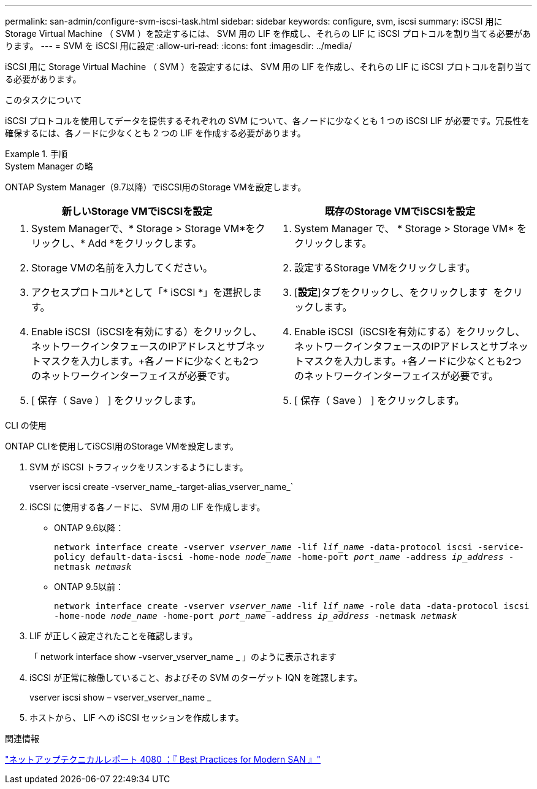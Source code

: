 ---
permalink: san-admin/configure-svm-iscsi-task.html 
sidebar: sidebar 
keywords: configure, svm, iscsi 
summary: iSCSI 用に Storage Virtual Machine （ SVM ）を設定するには、 SVM 用の LIF を作成し、それらの LIF に iSCSI プロトコルを割り当てる必要があります。 
---
= SVM を iSCSI 用に設定
:allow-uri-read: 
:icons: font
:imagesdir: ../media/


[role="lead"]
iSCSI 用に Storage Virtual Machine （ SVM ）を設定するには、 SVM 用の LIF を作成し、それらの LIF に iSCSI プロトコルを割り当てる必要があります。

.このタスクについて
iSCSI プロトコルを使用してデータを提供するそれぞれの SVM について、各ノードに少なくとも 1 つの iSCSI LIF が必要です。冗長性を確保するには、各ノードに少なくとも 2 つの LIF を作成する必要があります。

.手順
[role="tabbed-block"]
====
.System Manager の略
--
ONTAP System Manager（9.7以降）でiSCSI用のStorage VMを設定します。

[cols="2"]
|===
| 新しいStorage VMでiSCSIを設定 | 既存のStorage VMでiSCSIを設定 


 a| 
. System Managerで、* Storage > Storage VM*をクリックし、* Add *をクリックします。
. Storage VMの名前を入力してください。
. アクセスプロトコル*として「* iSCSI *」を選択します。
. Enable iSCSI（iSCSIを有効にする）をクリックし、ネットワークインタフェースのIPアドレスとサブネットマスクを入力します。+各ノードに少なくとも2つのネットワークインターフェイスが必要です。
. [ 保存（ Save ） ] をクリックします。

 a| 
. System Manager で、 * Storage > Storage VM* をクリックします。
. 設定するStorage VMをクリックします。
. [*設定*]タブをクリックし、をクリックします image:icon_gear.gif[""] をクリックします。
. Enable iSCSI（iSCSIを有効にする）をクリックし、ネットワークインタフェースのIPアドレスとサブネットマスクを入力します。+各ノードに少なくとも2つのネットワークインターフェイスが必要です。
. [ 保存（ Save ） ] をクリックします。


|===
--
.CLI の使用
--
ONTAP CLIを使用してiSCSI用のStorage VMを設定します。

. SVM が iSCSI トラフィックをリスンするようにします。
+
vserver iscsi create -vserver_name_-target-alias_vserver_name_`

. iSCSI に使用する各ノードに、 SVM 用の LIF を作成します。
+
** ONTAP 9.6以降：
+
`network interface create -vserver _vserver_name_ -lif _lif_name_ -data-protocol iscsi -service-policy default-data-iscsi -home-node _node_name_ -home-port _port_name_ -address _ip_address_ -netmask _netmask_`

** ONTAP 9.5以前：
+
`network interface create -vserver _vserver_name_ -lif _lif_name_ -role data -data-protocol iscsi -home-node _node_name_ -home-port _port_name_ -address _ip_address_ -netmask _netmask_`



. LIF が正しく設定されたことを確認します。
+
「 network interface show -vserver_vserver_name _ 」のように表示されます

. iSCSI が正常に稼働していること、およびその SVM のターゲット IQN を確認します。
+
vserver iscsi show – vserver_vserver_name _

. ホストから、 LIF への iSCSI セッションを作成します。


--
====
.関連情報
https://www.netapp.com/media/10680-tr4080.pdf["ネットアップテクニカルレポート 4080 ：『 Best Practices for Modern SAN 』"]
